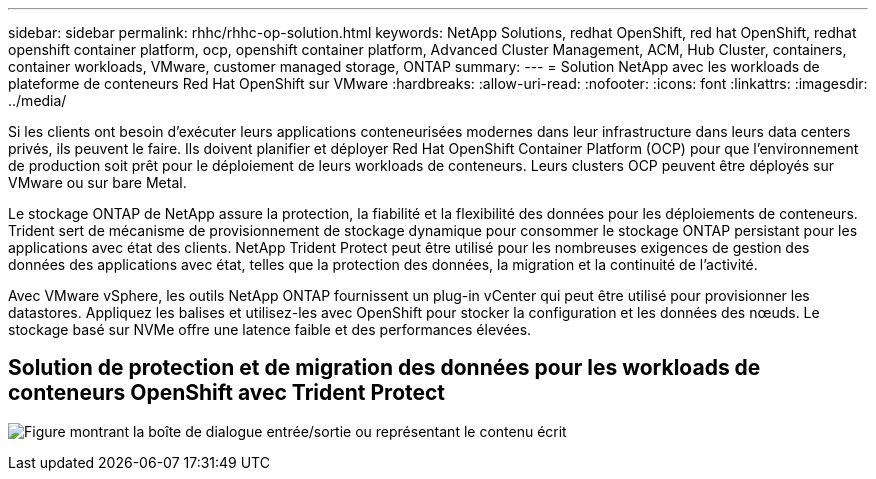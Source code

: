 ---
sidebar: sidebar 
permalink: rhhc/rhhc-op-solution.html 
keywords: NetApp Solutions, redhat OpenShift, red hat OpenShift, redhat openshift container platform, ocp, openshift container platform, Advanced Cluster Management, ACM, Hub Cluster, containers, container workloads, VMware, customer managed storage, ONTAP 
summary:  
---
= Solution NetApp avec les workloads de plateforme de conteneurs Red Hat OpenShift sur VMware
:hardbreaks:
:allow-uri-read: 
:nofooter: 
:icons: font
:linkattrs: 
:imagesdir: ../media/


[role="lead"]
Si les clients ont besoin d'exécuter leurs applications conteneurisées modernes dans leur infrastructure dans leurs data centers privés, ils peuvent le faire. Ils doivent planifier et déployer Red Hat OpenShift Container Platform (OCP) pour que l'environnement de production soit prêt pour le déploiement de leurs workloads de conteneurs. Leurs clusters OCP peuvent être déployés sur VMware ou sur bare Metal.

Le stockage ONTAP de NetApp assure la protection, la fiabilité et la flexibilité des données pour les déploiements de conteneurs. Trident sert de mécanisme de provisionnement de stockage dynamique pour consommer le stockage ONTAP persistant pour les applications avec état des clients. NetApp Trident Protect peut être utilisé pour les nombreuses exigences de gestion des données des applications avec état, telles que la protection des données, la migration et la continuité de l'activité.

Avec VMware vSphere, les outils NetApp ONTAP fournissent un plug-in vCenter qui peut être utilisé pour provisionner les datastores. Appliquez les balises et utilisez-les avec OpenShift pour stocker la configuration et les données des nœuds. Le stockage basé sur NVMe offre une latence faible et des performances élevées.



== Solution de protection et de migration des données pour les workloads de conteneurs OpenShift avec Trident Protect

image:rhhc-on-premises.png["Figure montrant la boîte de dialogue entrée/sortie ou représentant le contenu écrit"]
